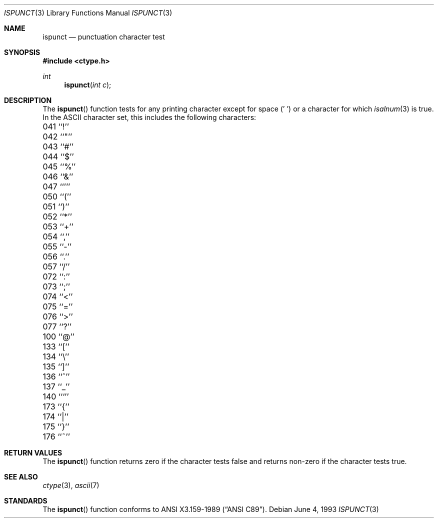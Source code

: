 .\" Copyright (c) 1991, 1993
.\"	The Regents of the University of California.  All rights reserved.
.\"
.\" This code is derived from software contributed to Berkeley by
.\" the American National Standards Committee X3, on Information
.\" Processing Systems.
.\"
.\" Redistribution and use in source and binary forms, with or without
.\" modification, are permitted provided that the following conditions
.\" are met:
.\" 1. Redistributions of source code must retain the above copyright
.\"    notice, this list of conditions and the following disclaimer.
.\" 2. Redistributions in binary form must reproduce the above copyright
.\"    notice, this list of conditions and the following disclaimer in the
.\"    documentation and/or other materials provided with the distribution.
.\" 3. All advertising materials mentioning features or use of this software
.\"    must display the following acknowledgement:
.\"	This product includes software developed by the University of
.\"	California, Berkeley and its contributors.
.\" 4. Neither the name of the University nor the names of its contributors
.\"    may be used to endorse or promote products derived from this software
.\"    without specific prior written permission.
.\"
.\" THIS SOFTWARE IS PROVIDED BY THE REGENTS AND CONTRIBUTORS ``AS IS'' AND
.\" ANY EXPRESS OR IMPLIED WARRANTIES, INCLUDING, BUT NOT LIMITED TO, THE
.\" IMPLIED WARRANTIES OF MERCHANTABILITY AND FITNESS FOR A PARTICULAR PURPOSE
.\" ARE DISCLAIMED.  IN NO EVENT SHALL THE REGENTS OR CONTRIBUTORS BE LIABLE
.\" FOR ANY DIRECT, INDIRECT, INCIDENTAL, SPECIAL, EXEMPLARY, OR CONSEQUENTIAL
.\" DAMAGES (INCLUDING, BUT NOT LIMITED TO, PROCUREMENT OF SUBSTITUTE GOODS
.\" OR SERVICES; LOSS OF USE, DATA, OR PROFITS; OR BUSINESS INTERRUPTION)
.\" HOWEVER CAUSED AND ON ANY THEORY OF LIABILITY, WHETHER IN CONTRACT, STRICT
.\" LIABILITY, OR TORT (INCLUDING NEGLIGENCE OR OTHERWISE) ARISING IN ANY WAY
.\" OUT OF THE USE OF THIS SOFTWARE, EVEN IF ADVISED OF THE POSSIBILITY OF
.\" SUCH DAMAGE.
.\"
.\"	@(#)ispunct.3	8.1 (Berkeley) 6/4/93
.\"	$Id$
.\"
.Dd June 4, 1993
.Dt ISPUNCT 3
.Os
.Sh NAME
.Nm ispunct
.Nd punctuation character test
.Sh SYNOPSIS
.Fd #include <ctype.h>
.Ft int
.Fn ispunct "int c"
.Sh DESCRIPTION
The
.Fn ispunct
function tests for any printing character except for space (' ') or a
character for which
.Xr isalnum 3
is true.
In the ASCII character set, this includes the following characters:
.Pp
.Bl -column \&000_``0''__ \&000_``0''__ \&000_``0''__ \&000_``0''__ \&000_``0''__
.It \&041\ ``!'' \t042\ ``"'' \t043\ ``#'' \t044\ ``$'' \t045\ ``%''
.It \&046\ ``&'' \t047\ ``''' \t050\ ``('' \t051\ ``)'' \t052\ ``*''
.It \&053\ ``+'' \t054\ ``,'' \t055\ ``-'' \t056\ ``.'' \t057\ ``/''
.It \&072\ ``:'' \t073\ ``;'' \t074\ ``<'' \t075\ ``='' \t076\ ``>''
.It \&077\ ``?'' \t100\ ``@'' \t133\ ``['' \t134\ ``\e\|'' \t135\ ``]''
.It \&136\ ``^'' \t137\ ``_'' \t140\ ```'' \t173\ ``{'' \t174\ ``|''
.It \&175\ ``}'' \t176\ ``~''
.El
.Sh RETURN VALUES
The
.Fn ispunct
function returns zero if the character tests false and
returns non-zero if the character tests true.
.Sh SEE ALSO
.Xr ctype 3 ,
.Xr ascii 7
.Sh STANDARDS
The
.Fn ispunct
function conforms to
.St -ansiC .
